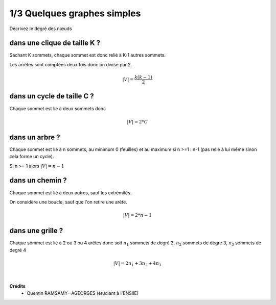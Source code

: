 ================================
1/3 Quelques graphes simples
================================

.. image:: https://img.shields.io/badge/correction-non%20vérifiée-red.svg?style=flat&amp;colorA=E1523D&amp;colorB=007D8A
   :alt: correction non vérifiée

Décrivez le degré des nœuds

dans une clique de taille K ?
-------------------------------------

Sachant K sommets, chaque sommet est donc relié à K-1 autres sommets.

Les arrêtes sont comptées deux fois donc on divise par 2.

.. math::

	|V| = \frac{k(k-1)}{2}

dans un cycle de taille C ?
-------------------------------------

Chaque sommet est lié à deux sommets donc

.. math::

	|V| = 2*C

dans un arbre ?
-------------------------------------

Chaque sommet est lié à n sommets, au minimum 0 (feuilles)
et au maximum si n >=1 : n-1 (pas relié à lui même sinon cela forme un cycle).

Si n >= 1 alors :math:`|V| = n-1`

dans un chemin ?
-------------------------------------

Chaque sommet est lié à deux autres, sauf les extrémités.

On considère une boucle, sauf que l'on retire une arête.

.. math::

	|V| = 2*n-1

dans une grille ?
-------------------------------------

Chaque sommet est lié à 2 ou 3 ou 4 arêtes donc soit
:math:`n_1` sommets de degré 2, :math:`n_2` sommets de degré 3, :math:`n_3` sommets de degré 4


.. math::

	|V| = 2n_1 + 3n_2 + 4n_3


|

**Crédits**
	* Quentin RAMSAMY--AGEORGES (étudiant à l'ENSIIE)